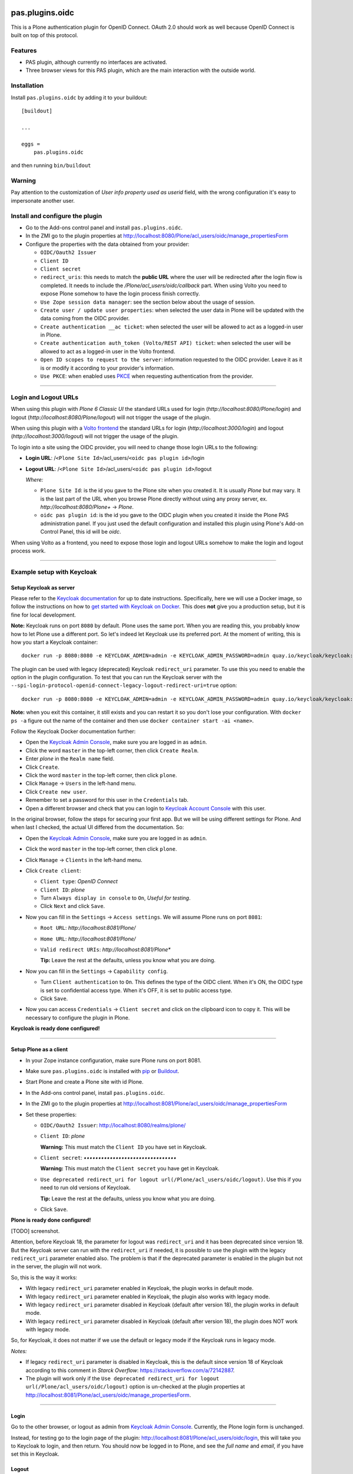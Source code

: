 .. This README is meant for consumption by humans and pypi. Pypi can render rst files so please do not use Sphinx features.
   If you want to learn more about writing documentation, please check out: http://docs.plone.org/about/documentation_styleguide.html
   This text does not appear on pypi or github. It is a comment.

.. image:: https://img.shields.io/pypi/v/pas.plugins.oidc.svg
    :target: https://pypi.python.org/pypi/pas.plugins.oidc/
    :alt: Latest Version

.. image:: https://img.shields.io/pypi/status/pas.plugins.oidc.svg
    :target: https://pypi.python.org/pypi/pas.plugins.oidc
    :alt: Egg Status

.. image:: https://img.shields.io/pypi/pyversions/pas.plugins.oidc.svg?style=plastic
    :target: https://pypi.python.org/pypi/pas.plugins.oidc/
    :alt: Supported - Python Versions

.. image:: https://img.shields.io/pypi/l/pas.plugins.oidc.svg
    :target: https://pypi.python.org/pypi/pas.plugins.oidc/
    :alt: License

.. image:: https://github.com/collective/pas.plugins.oidc/actions/workflows/tests.yml/badge.svg
    :target: https://github.com/collective/pas.plugins.oidc/actions
    :alt: Tests

.. image:: https://coveralls.io/repos/github/collective/pas.plugins.oidc/badge.svg?branch=main
    :target: https://coveralls.io/github/collective/pas.plugins.oidc?branch=main
    :alt: Coverage


pas.plugins.oidc
================

This is a Plone authentication plugin for OpenID Connect.
OAuth 2.0 should work as well because OpenID Connect is built on top of this protocol.

Features
--------

- PAS plugin, although currently no interfaces are activated.
- Three browser views for this PAS plugin, which are the main interaction with the outside world.


Installation
------------

Install ``pas.plugins.oidc`` by adding it to your buildout: ::

    [buildout]

    ...

    eggs =
        pas.plugins.oidc


and then running ``bin/buildout``

Warning
-------

Pay attention to the customization of `User info property used as userid` field, with the wrong configuration it's easy to impersonate another user.


Install and configure the plugin
--------------------------------

* Go to the Add-ons control panel and install ``pas.plugins.oidc``.

* In the ZMI go to the plugin properties at http://localhost:8080/Plone/acl_users/oidc/manage_propertiesForm

* Configure the properties with the data obtained from your provider:

  * ``OIDC/Oauth2 Issuer``

  * ``Client ID``

  * ``Client secret``

  * ``redirect_uris``: this needs to match the **public URL** where the user will be redirected after the login flow is completed. It needs to include
    the `/Plone/acl_users/oidc/callback` part. When using Volto you need to expose Plone somehow to have the login process finish correctly.

  * ``Use Zope session data manager``: see the section below about the usage of session.

  * ``Create user / update user properties``: when selected the user data in Plone will be updated with the data coming from the OIDC provider.

  * ``Create authentication __ac ticket``: when selected the user will be allowed to act as a logged-in user in Plone.

  * ``Create authentication auth_token (Volto/REST API) ticket``: when selected the user will be allowed to act as a logged-in user in the Volto frontend.

  * ``Open ID scopes to request to the server``: information requested to the OIDC provider. Leave it as it is or modify it according to your provider's information.

  * ``Use PKCE``: when enabled uses PKCE_ when requesting authentication from the provider.

----

Login and Logout URLs
---------------------

When using this plugin with *Plone 6 Classic UI* the standard URLs used for login (`http://localhost:8080/Plone/login`) and logout (`http://localhost:8080/Plone/logout`)
will not trigger the usage of the plugin.

When using this plugin with a `Volto frontend <https://6.docs.plone.org/volto/index.html>`_ the standard URLs for login (`http://localhost:3000/login`)
and logout (`http://localhost:3000/logout`) will not trigger the usage of the plugin.

To login into a site using the OIDC provider, you will need to change those login URLs to the following:

* **Login URL**: /``<Plone Site Id>``/acl_users/``<oidc pas plugin id>``/login

* **Logout URL**: /``<Plone Site Id>``/acl_users/``<oidc pas plugin id>``/logout

  *Where:*

  * ``Plone Site Id``: is the id you gave to the Plone site when you created it. It is usually `Plone` but may vary. It is the last part of the URL when you browse Plone directly without using any proxy server, ex. `http://localhost:8080/Plone+` -> `Plone`.

  * ``oidc pas plugin id``: is the id you gave to the OIDC plugin when you created it inside the Plone PAS administration panel. If you just used the default configuration and installed this plugin using Plone's Add-on Control Panel, this id will be `oidc`.

When using Volto as a frontend, you need to expose those login and logout URLs somehow to make the login and logout process work.

----

Example setup with Keycloak
---------------------------

Setup Keycloak as server
~~~~~~~~~~~~~~~~~~~~~~~~

Please refer to the `Keycloak documentation <https://www.keycloak.org/documentation>`_ for up to date instructions.
Specifically, here we will use a Docker image, so follow the instructions on how to `get started with Keycloak on Docker <https://www.keycloak.org/getting-started/getting-started-docker>`_.
This does **not** give you a production setup, but it is fine for local development.

**Note:** Keycloak runs on port ``8080`` by default. Plone uses the same port. When you are reading this, you probably know how to let Plone use a different port.
So let's indeed let Keycloak use its preferred port. At the moment of writing, this is how you start a Keycloak container: ::

  docker run -p 8080:8080 -e KEYCLOAK_ADMIN=admin -e KEYCLOAK_ADMIN_PASSWORD=admin quay.io/keycloak/keycloak:19.0.3 start-dev

The plugin can be used with legacy (deprecated) Keycloak ``redirect_uri`` parameter. To use this you need to enable the option
in the plugin configuration. To test that you can run the Keycloak server with the ``--spi-login-protocol-openid-connect-legacy-logout-redirect-uri=true``
option: ::

  docker run -p 8080:8080 -e KEYCLOAK_ADMIN=admin -e KEYCLOAK_ADMIN_PASSWORD=admin quay.io/keycloak/keycloak:19.0.3 start-dev --spi-login-protocol-openid-connect-legacy-logout-redirect-uri=true

**Note:** when you exit this container, it still exists and you can restart it so you don't lose your configuration.
With ``docker ps -a`` figure out the name of the container and then use ``docker container start -ai <name>``.

Follow the Keycloak Docker documentation further:

* Open the `Keycloak Admin Console <http://localhost:8080/admin>`_, make sure you are logged in as ``admin``.

* Click the word ``master`` in the top-left corner, then click ``Create Realm``.

* Enter *plone* in the ``Realm name`` field.

* Click ``Create``.

* Click the word ``master`` in the top-left corner, then click ``plone``.

* Click ``Manage`` -> ``Users`` in the left-hand menu.

* Click ``Create new user``.

* Remember to set a password for this user in the ``Credentials`` tab.

* Open a different browser and check that you can login to `Keycloak Account Console <http://localhost:8080/realms/plone/account>`_ with this user.

In the original browser, follow the steps for securing your first app.
But we will be using different settings for Plone.
And when last I checked, the actual UI differed from the documentation.
So:

* Open the `Keycloak Admin Console <http://localhost:8080/admin>`_, make sure you are logged in as ``admin``.

* Click the word ``master`` in the top-left corner, then click ``plone``.

* Click ``Manage`` -> ``Clients`` in the left-hand menu.

* Click ``Create client``:

  * ``Client type``: *OpenID Connect*

  * ``Client ID``: *plone*

  * Turn ``Always display in console`` to ``On``, *Useful for testing*.

  * Click ``Next`` and click ``Save``.

* Now you can fill in the ``Settings`` -> ``Access settings``. We will assume Plone runs on port ``8081``:

  * ``Root URL``: `http://localhost:8081/Plone/`

  * ``Home URL``: `http://localhost:8081/Plone/`

  * ``Valid redirect URIs``: `http://localhost:8081/Plone*`

    **Tip:** Leave the rest at the defaults, unless you know what you are doing.

* Now you can fill in the ``Settings`` -> ``Capability config``.

  * Turn ``Client authentication`` to ``On``. This defines the type of the OIDC client. When it's ON, the
    OIDC type is set to confidential access type. When it's OFF, it is set to public access type.

  * Click ``Save``.

* Now you can access ``Credentials`` -> ``Client secret`` and click on the clipboard icon to copy it. This will
  be necessary to configure the plugin in Plone.

**Keycloak is ready done configured!**

----

Setup Plone as a client
~~~~~~~~~~~~~~~~~~~~~~~

* In your Zope instance configuration, make sure Plone runs on port 8081.

* Make sure ``pas.plugins.oidc`` is installed with `pip <https://6.docs.plone.org/glossary.html#term-pip>`_ or `Buildout <https://www.buildout.org/>`_.

* Start Plone and create a Plone site with id Plone.

* In the Add-ons control panel, install ``pas.plugins.oidc``.

* In the ZMI go to the plugin properties at http://localhost:8081/Plone/acl_users/oidc/manage_propertiesForm

* Set these properties:

  * ``OIDC/Oauth2 Issuer``: http://localhost:8080/realms/plone/

  * ``Client ID``: *plone*

    **Warning:** This must match the ``Client ID`` you have set in Keycloak.

  * ``Client secret``: *••••••••••••••••••••••••••••••••*

    **Warning:** This must match the ``Client secret`` you have get in Keycloak.

  * ``Use deprecated redirect_uri for logout url(/Plone/acl_users/oidc/logout)``. Use this if you need to run old versions of Keycloak.

    **Tip:** Leave the rest at the defaults, unless you know what you are doing.

  * Click ``Save``.

**Plone is ready done configured!**

[TODO] screenshot.

Attention, before Keycloak 18, the parameter for logout was ``redirect_uri`` and it has been deprecated since version 18. But the
Keycloak server can run with the ``redirect_uri`` if needed, it is possible to use the plugin with the legacy ``redirect_uri``
parameter enabled also. The problem is that if the deprecated parameter is enabled in the plugin but not in the server, the plugin
will not work.

So, this is the way it works:

* With legacy ``redirect_uri`` parameter enabled in Keycloak, the plugin works in default mode.

* With legacy ``redirect_uri`` parameter enabled in Keycloak, the plugin also works with legacy mode.

* With legacy ``redirect_uri`` parameter disabled in Keycloak (default after version 18), the plugin works in default mode.

* With legacy ``redirect_uri`` parameter disabled in Keycloak (default after version 18), the plugin does NOT work with legacy mode.

So, for Keycloak, it does not matter if we use the default or legacy mode if the Keycloak runs in legacy mode.

*Notes:*

* If legacy ``redirect_uri`` parameter is disabled in Keycloak, this is the default since version 18 of Keycloak according
  to this comment in *Starck Overflow*: https://stackoverflow.com/a/72142887.

* The plugin will work only if the ``Use deprecated redirect_uri for logout url(/Plone/acl_users/oidc/logout)``
  option is un-checked at the plugin properties at http://localhost:8081/Plone/acl_users/oidc/manage_propertiesForm.

----

Login
~~~~~

Go to the other browser, or logout as admin from `Keycloak Admin Console <http://localhost:8080/admin>`_.
Currently, the Plone login form is unchanged.

Instead, for testing go to the login page of the plugin: http://localhost:8081/Plone/acl_users/oidc/login,
this will take you to Keycloak to login, and then return. You should now be logged in to Plone, and see the
*full name* and *email*, if you have set this in Keycloak.

Logout
~~~~~~

If the login did work as expected you can try to Plone logout.
Currently, the Plone logout form is unchanged.

Instead, for testing go to the logout page of the plugin: http://localhost:8081/Plone/acl_users/oidc/logout,
this will take you to Keycloak to logout, and then return to the post-logout redirect URL.

----

Usage of sessions in the login process
--------------------------------------

This plugin uses sessions during the login process to identify the user while he goes to the OIDC provider
and comes back from there.

The plugin has 2 ways of working with sessions:

- Use the Zope Session Management: if the ``Use Zope session data manager`` option in the plugin configuration is enabled,
  the plugin will use the sessioning configuration configured in Zope. To do so we advise using `Products.mcdutils`_
  to save the session data in a memcached based storage. Otherwise Zope will try to use ZODB based sessioning
  which has shown several problems in the past.

- Use the cookie-based session management: if the ``Use Zope session data manager`` option in the plugin
  configuration is disabled, the plugin will use a Cookie to save that information in the client's browser.

----

Settings in environment variables
---------------------------------

Optionally, instead of editing your OIDC provider settings through the ZMI, you can use `collective.regenv`_ and provide
a ``YAML`` file with your settings. This is very useful if you have different settings in different environments
and you do not want to edit the settings each time you move the contents.

----

Varnish
-------

Optionally, if you are using the `Varnish caching server <https://6.docs.plone.org/glossary.html#term-Varnish>`_ in front
of Plone, you may see this plugin only partially working. Especially the ``came_from`` parameter may be ignored.
This is because the buildout standard configuration from `plone.recipe.varnish <https://pypi.org/project/plone.recipe.varnish/>`_
removes most cookies to improve anonymous caching.

The solution is to make sure the ``__ac_session`` cookie is added to the ``cookie-pass`` option.
Check what the current default is in the buildout recipe, and update it: ::

  [varnish-configuration]
  recipe = plone.recipe.varnish:configuration
  ...
  cookie-pass = "auth_token|__ac(|_(name|password|persistent|session))=":"\.(js|css|kss)$"

----

Contribute
----------

- Issue Tracker: https://github.com/collective/pas.plugins.oidc/issues
- Source Code: https://github.com/collective/pas.plugins.oidc
- Documentation: https://docs.plone.org/foo/bar


References
----------

* Blog post: https://www.codesyntax.com/en/blog/log-in-in-plone-using-your-google-workspace-account

License
-------

The project is licensed under the GPLv2.


.. _`collective.regenv`: https://pypi.org/project/collective.regenv/
.. _`Products.mcdutils`: https://pypi.org/project/Products.mcdutils/
.. _PKCE: https://datatracker.ietf.org/doc/html/rfc7636